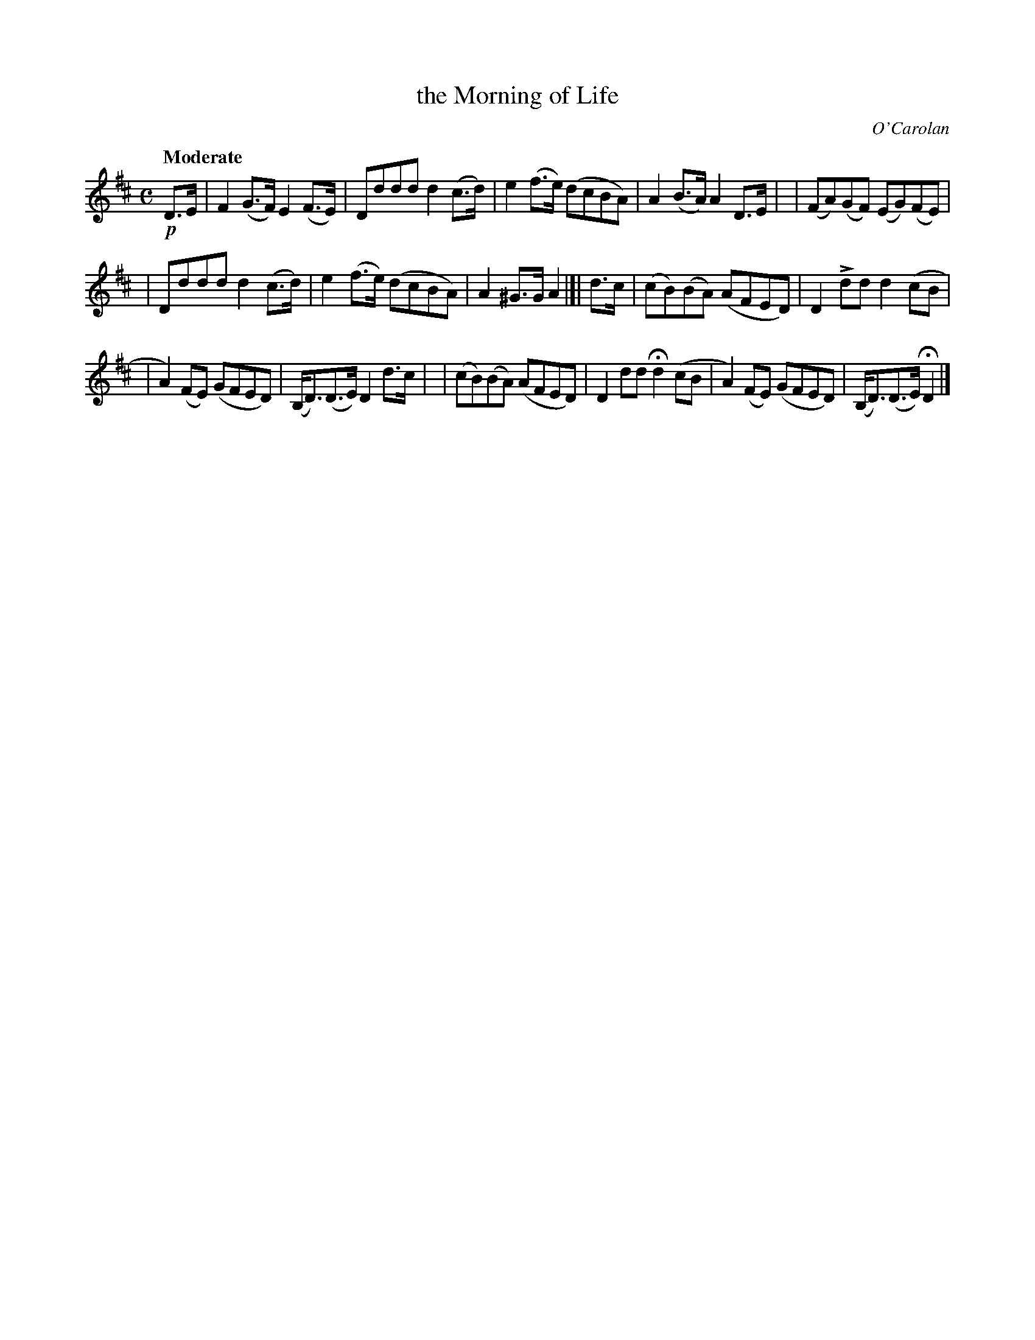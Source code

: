 X: 636
T: the Morning of Life
R: air, reel, march
%S: s:3 b:16(5+5+6)
B: O'Neill's 1850 #636
C: O'Carolan
Z: 1997 by John Chambers <jc@trillian.mit.edu>
U: k=!emphasis!		% "^>" or "_>"
Q: "Moderate"
M: C
L: 1/8
K: D
!p!D>E \
| F2 (G>F) E2 (F>E) | Dddd d2(c>d) \
| e2(f>e) (dcBA) | A2(B>A) A2D>E |\
| (FA)(GF) (EG)(FE) |
| Dddd d2(c>d) \
| e2(f>e) (dcBA) | A2^G>G A2 |[| d>c \
| (cB)(BA) (AFED) | D2kdd d2(cB |
| A2)(FE) (GFED) | (B,<D)(D>E) D2d>c |\
| (cB)(BA) (AFED) | D2dd Hd2(cB \
| A2)(FE) (GFED) | (B,<D)(D>E) HD2 |]
